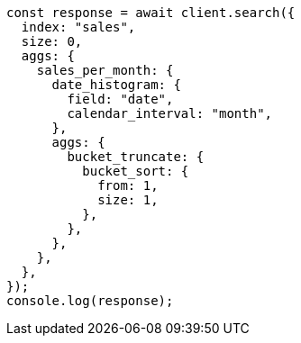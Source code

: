 // This file is autogenerated, DO NOT EDIT
// Use `node scripts/generate-docs-examples.js` to generate the docs examples

[source, js]
----
const response = await client.search({
  index: "sales",
  size: 0,
  aggs: {
    sales_per_month: {
      date_histogram: {
        field: "date",
        calendar_interval: "month",
      },
      aggs: {
        bucket_truncate: {
          bucket_sort: {
            from: 1,
            size: 1,
          },
        },
      },
    },
  },
});
console.log(response);
----
